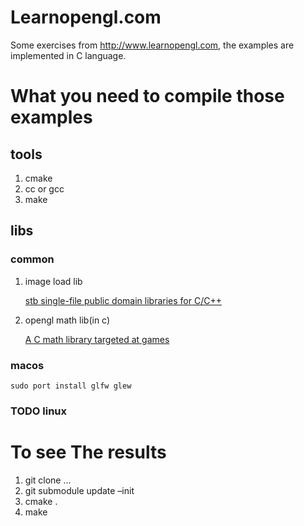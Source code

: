 * Learnopengl.com
Some exercises from http://www.learnopengl.com, the examples are implemented in C language.
* What you need to compile those examples
** tools
1. cmake
2. cc or gcc
3. make
** libs
*** common
**** image load lib
[[https://github.com/nothings/stb/][stb single-file public domain libraries for C/C++]]
**** opengl math lib(in c)
[[https://github.com/Kazade/kazmath][A C math library targeted at games]]
*** macos
#+begin_src shell
  sudo port install glfw glew
#+end_src
*** TODO linux
* To see The results
1. git clone ...
2. git submodule update --init
3. cmake .
4. make



